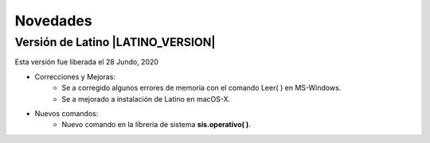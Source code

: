 .. _novedadesLink:

.. meta::
   :description: Novedades y mejoras en la nueva version de Latino
   :keywords: manual, documentacion, latino, novedades

==========
Novedades
==========

Versión de Latino |LATINO_VERSION|
-----------------------------------
Esta versión fue liberada el 28 Jundo, 2020

- Correcciones y Mejoras:
   * Se a corregido algunos errores de memoria con el comando Leer\( \) en MS-Windows.
   * Se a mejorado a instalación de Latino en macOS-X.

- Nuevos comandos:
   * Nuevo comando en la líbreria de sistema **sis.operativo\( \)**.
